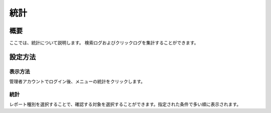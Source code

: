 ====
統計
====

概要
====

ここでは、統計について説明します。
検索ログおよびクリックログを集計することができます。

設定方法
========

表示方法
--------

管理者アカウントでログイン後、メニューの統計をクリックします。

|image0|

統計
----

レポート種別を選択することで、確認する対象を選択することができます。指定された条件で多い順に表示されます。

.. |image0| image:: ../../../resources/images/ja/6.0/admin/stats-1.png
